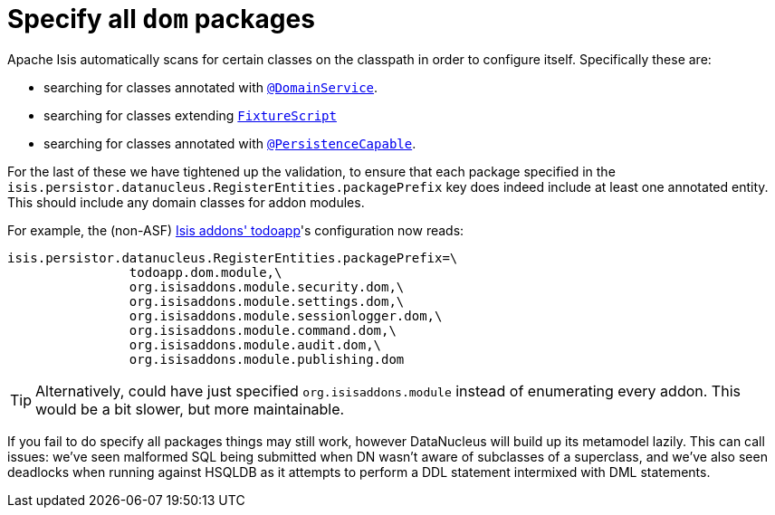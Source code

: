 [[_migration-notes_1.8.0-to-1.9.0_specify-all-dom-packages]]
= Specify all `dom` packages
:Notice: Licensed to the Apache Software Foundation (ASF) under one or more contributor license agreements. See the NOTICE file distributed with this work for additional information regarding copyright ownership. The ASF licenses this file to you under the Apache License, Version 2.0 (the "License"); you may not use this file except in compliance with the License. You may obtain a copy of the License at. http://www.apache.org/licenses/LICENSE-2.0 . Unless required by applicable law or agreed to in writing, software distributed under the License is distributed on an "AS IS" BASIS, WITHOUT WARRANTIES OR  CONDITIONS OF ANY KIND, either express or implied. See the License for the specific language governing permissions and limitations under the License.
:_basedir: ../
:_imagesdir: images/



Apache Isis automatically scans for certain classes on the classpath in order to configure itself.  Specifically these are:

* searching for classes annotated with xref:rgant.adoc#_rgant_manpage-DomainService[`@DomainService`].

* searching for classes extending xref:rg.adoc#_rg_classes_super_manpage-FixtureScript[`FixtureScript`]

* searching for classes annotated with xref:rgant.adoc#_rgant_manpage-PersistenceCapable[`@PersistenceCapable`].

For the last of these we have tightened up the validation, to ensure that each package specified in the `isis.persistor.datanucleus.RegisterEntities.packagePrefix` key does indeed include at least one annotated entity.  This should include any domain classes for addon modules.

For example, the (non-ASF) http://github.com/isisaddons/isis-app-todoapp[Isis addons' todoapp]'s configuration now reads:

[source,ini]
----
isis.persistor.datanucleus.RegisterEntities.packagePrefix=\
                todoapp.dom.module,\
                org.isisaddons.module.security.dom,\
                org.isisaddons.module.settings.dom,\
                org.isisaddons.module.sessionlogger.dom,\
                org.isisaddons.module.command.dom,\
                org.isisaddons.module.audit.dom,\
                org.isisaddons.module.publishing.dom
----

[TIP]
====
Alternatively, could have just specified `org.isisaddons.module` instead of enumerating every addon.  This would be a bit slower, but more maintainable.
====

If you fail to do specify all packages things may still work, however DataNucleus will build up its metamodel lazily.  This can call issues: we've seen malformed SQL being submitted when DN wasn't aware of subclasses of a superclass, and we've also seen deadlocks when running against HSQLDB as it attempts to perform a DDL statement intermixed with DML statements.
